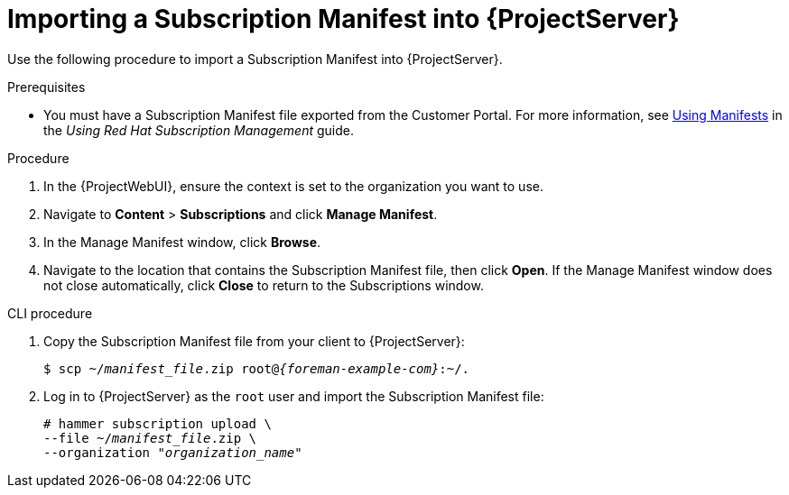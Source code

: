 [id="importing-a-subscription-manifest-into-server_{context}"]
[id="importing-a-subscription-manifest-into-satellite-server_{context}"]
= Importing a Subscription Manifest into {ProjectServer}

Use the following procedure to import a Subscription Manifest into {ProjectServer}.

ifdef::foreman-el,katello[]
This is for users of the Katello plug-in and Red Hat operating systems only.
endif::[]

.Prerequisites
* You must have a Subscription Manifest file exported from the Customer Portal.
For more information, see https://access.redhat.com/documentation/en-us/red_hat_subscription_management/1/html/using_red_hat_subscription_management/using_manifests_con[Using Manifests] in the _Using Red Hat Subscription Management_ guide.
ifeval::["{mode}" == "disconnected"]
* Ensure that you enable the disconnected mode on your {ProjectServer}.
For more information, see xref:enabling-the-disconnected-mode_{project-context}[].
endif::[]

.Procedure
. In the {ProjectWebUI}, ensure the context is set to the organization you want to use.
. Navigate to *Content* > *Subscriptions* and click *Manage Manifest*.
. In the Manage Manifest window, click *Browse*.
. Navigate to the location that contains the Subscription Manifest file, then click *Open*.
If the Manage Manifest window does not close automatically, click *Close* to return to the Subscriptions window.

.CLI procedure
. Copy the Subscription Manifest file from your client to {ProjectServer}:
+
[subs="+quotes,attributes"]
----
$ scp ~/_manifest_file_.zip root@_{foreman-example-com}_:~/.
----
. Log in to {ProjectServer} as the `root` user and import the Subscription Manifest file:
+
[subs="+quotes"]
----
# hammer subscription upload \
--file ~/_manifest_file_.zip \
--organization "_organization_name_"
----

